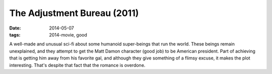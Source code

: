 The Adjustment Bureau (2011)
============================

:date: 2014-05-07
:tags: 2014-movie, good



A well-made and unusual sci-fi about some humanoid super-beings that
run the world. These beings remain unexplained, and they attempt to
get the Matt Damon character (good job) to be American president. Part
of achieving that is getting him away from his favorite gal, and
although they give something of a flimsy excuse, it makes the plot
interesting. That's despite that fact that the romance is overdone.
